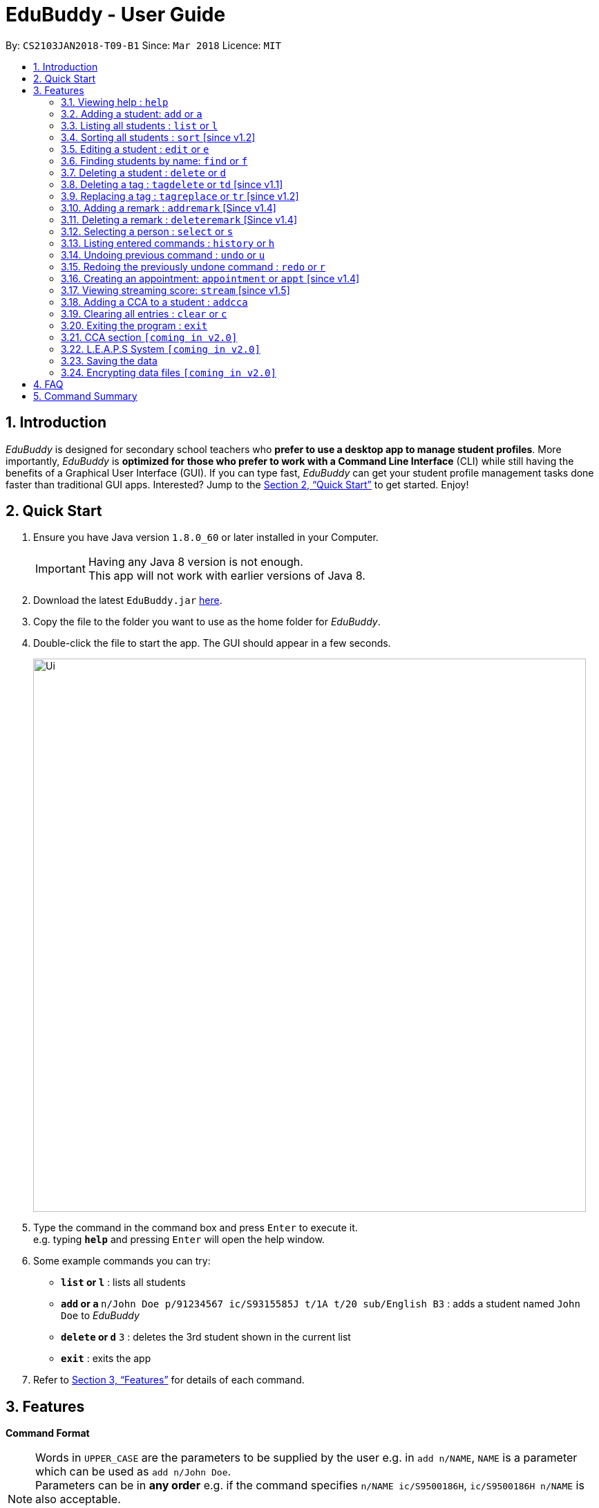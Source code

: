 = EduBuddy - User Guide
:toc:
:toc-title:
:toc-placement: preamble
:sectnums:
:imagesDir: images
:stylesDir: stylesheets
:xrefstyle: full
:experimental:
ifdef::env-github[]
:tip-caption: :bulb:
:note-caption: :information_source:
endif::[]
:repoURL: https://github.com/CS2103JAN2018-T09-B1/main

By: `CS2103JAN2018-T09-B1`      Since: `Mar 2018`      Licence: `MIT`

== Introduction

_EduBuddy_ is designed for secondary school teachers who *prefer to use a desktop app to manage student profiles*.
More importantly, _EduBuddy_ is *optimized for those who prefer to work with a
Command Line Interface* (CLI) while still having the benefits of a Graphical User Interface (GUI).
If you can type fast, _EduBuddy_ can get your student profile management tasks done faster
than traditional GUI apps. Interested? Jump to the <<Quick Start>> to get started. Enjoy!

== Quick Start

.  Ensure you have Java version `1.8.0_60` or later installed in your Computer.
+
[IMPORTANT]
Having any Java 8 version is not enough. +
This app will not work with earlier versions of Java 8.
+
.  Download the latest `EduBuddy.jar` link:https://github.com/CS2103JAN2018-T09-B1/main/releases[here].
.  Copy the file to the folder you want to use as the home folder for _EduBuddy_.
.  Double-click the file to start the app. The GUI should appear in a few seconds.
+
image::Ui.png[width="800"]
+
.  Type the command in the command box and press kbd:[Enter] to execute it. +
e.g. typing *`help`* and pressing kbd:[Enter] will open the help window.
.  Some example commands you can try:

* *`list` or `l`* : lists all students
* **`add` or `a` **`n/John Doe p/91234567 ic/S9315585J t/1A t/20 sub/English B3` : adds a student named `John Doe` to _EduBuddy_
* **`delete` or `d`** `3` : deletes the 3rd student shown in the current list
* *`exit`* : exits the app

.  Refer to <<Features>> for details of each command.

[[Features]]
== Features

*Command Format*

[NOTE]
Words in `UPPER_CASE` are the parameters to be supplied by the user e.g. in `add n/NAME`, `NAME` is a parameter which can be used as `add n/John Doe`. +
Parameters can be in *any order* e.g. if the command specifies `n/NAME ic/S9500186H`, `ic/S9500186H n/NAME` is also acceptable. +
Items in square brackets are *optional*. e.g `n/NAME [t/CLASS]` can be used as `n/John Doe t/1A` or as `n/John Doe`. +
Command input is *case insensitive*, e.g `fInD Alex` and `find Alex` works the same. +

=== Viewing help : `help`

If you are unsure about the features of the _EduBuddy_, or require any technical assistance, type `help` and you will be shown with the help page. +
Format: `help`

*_return to <<toc,Table of Contents>>_*

=== Adding a student: `add` or `a`

Adds a student to _EduBuddy_ +
Format: `add n/NAME ic/NRIC nok/NAME_OF_KIN [t/CLASS] [r/REMARK] [sub/SUBJECT_NAME SUBJECT_GRADE ...]` +
Abbreviation Format: `a n/NAME ic/NRIC nok/NAME_OF_KIN [t/CLASS] [r/REMARK] [sub/SUBJECT_NAME SUBJECT_GRADE ...]`

[IMPORTANT]
When adding a student, at least a `NAME`, a `NRIC` and a `NAME_OF_KIN` should be provided. +
A `SPACE` should be inserted between each `SUBJECT_NAME` and `SUBJECT_GRADE`. +

[NOTE]
* At least 1 subject from each L1R5 category should be assigned to a student. +
* For example: English, EMath(Elementary Mathematics), Hist(History), Chinese, Phy(Physics), Music. +
* For more examples on what subjects and subject grades can be added, please refer to the <<FAQ>> section below.
* If you want to change the details later, you can use the `Edit` feature at <<Editing a student : `edit` or `e`>>.

Examples:

* `add n/John Doe ic/S9500186H nok/Jonathan t/1A r/English Rep
sub/English B3 EMath A2 Chinese A1 Phy A1 AMath A1 Hist A2`
* `add n/Betsy Crowe ic/S9511111I nok/Betty Crowe`
* `a n/John Doe ic/S9500186H nok/Jonathan t/1A r/English Rep sub/English B3 EMath A2 Chinese A1 Phy A1 AMath A1 Hist A2`
* `a n/Betsy Crowe ic/S9511111I nok/Betty`

*_return to <<toc,Table of Contents>>_*

=== Listing all students : `list` or `l`
Shows a list of all students in _EduBuddy_. +
Format: `list` +
Abbreviation Format: `l`

*_return to <<toc,Table of Contents>>_*

=== Sorting all students : `sort` [since v1.2]

Sorts the list of all students in _EduBuddy_ according to the given parameter +
Format: `sort PARAMETER`

[NOTE]
List of available PARAMETER: name, tag

Examples:

* `sort name` +
Sorts the list of students by name in alphabetical order (case insensitive).
* `sort tag` +
Sorts the list of students by tag in alphabetical and numerical order (case insensitive)

*_return to <<toc,Table of Contents>>_*

=== Editing a student : `edit` or `e`
Edits an existing student in _EduBuddy_.The existing fields will then be updated accordingly. +
Format: `edit INDEX [n/NAME] [ic/NRIC] [t/CLASS] [t/CLASS_REGISTER] [sub/SUBJECT_NAME SUBJECT_GRADE ...]` +
Abbreviation Format: `e INDEX [n/NAME] [ic/NRIC] [t/CLASS] [t/CLASS_REGISTER] [sub/SUBJECT_NAME SUBJECT_GRADE ...]`

[NOTE]
Edits the student at the specified `INDEX`. The index refers to the index number shown in the last student listing. +

[IMPORTANT]
* At least one of the optional fields must be provided. +
* `INDEX` *must be a positive integer*: 1, 2, 3, ... +
* When editing subjects, the previous subjects will be overwritten by the new subjects.

Examples:

* `edit 1 ic/S9123456A` +
Edits the NRIC number of the 1st student to be `S9123456A`.
* `edit 2 n/Betsy Crower` +
Edits the name of the 2nd student to be `Betsy Crower`.
* `e 1 ic/S9123456A` +
Edits the NRIC number of the 1st student to be `S9123456A`.
* `e 2 n/Betsy Crower` +
Edits the name of the 2nd student to be `Betsy Crower`.

*_return to <<toc,Table of Contents>>_*

=== Finding students by name: `find` or `f`

Finds a list of students whose name contains any of the given keywords. +
Format: `find KEYWORD [MORE_KEYWORDS]`
Abbreviation Format: `f KEYWORD [MORE_KEYWORDS]`

[NOTE]
The search is case insensitive. e.g `hans` will match `Hans`. +
The order of the keywords does not matter. e.g. `Hans Bo` will match `Bo Hans`. +
Students matching at least one keyword will be returned (i.e. `OR` search). e.g. `Hans Bo` will return `Hans Gruber`, `Bo Yang`.

[IMPORTANT]
Only the name is searched and only exact words will be matched e.g. `Han` will not match `Hans`.

Examples:

* `find John` or `f John` +
Returns `john` and `John Doe`
* `find Betsy Tim John` or `f Betsy Tim John` +
Returns any student having names `Betsy`, `Tim`, or `John`

*_return to <<toc,Table of Contents>>_*

=== Deleting a student : `delete` or `d`

Deletes the specified student from _EduBuddy_. +
Format: `delete INDEX` +
Abbreviation Format: `d INDEX`

[NOTE]
Deletes the student at the specified `INDEX`. +
The index refers to the index number shown in the most recent listing.

[IMPORTANT]
`INDEX` *must be a positive integer*: 1, 2, 3, ...

Examples:

* `list` +
`d 2` +
Deletes the 2nd student in _EduBuddy_.
* `find Betsy` +
`delete 1` +
Deletes the 1st student in the results of the `find` command.

*_return to <<toc,Table of Contents>>_*

=== Deleting a tag : `tagdelete` or `td` [since v1.1]

When you have added the wrong `Class tag`,
or when the secondary 4 students have moved to the next higher education level,
and you want to remove the `Class tag` from every student who has the `Class tag` assigned to them.

This command deletes the specified tag from every student in _EduBuddy_. +
Format: `tagdelete TAGNAME` +
Abbreviation Format: `td TAGNAME`

[IMPORTANT]
The tag must be a valid tag name that is assigned to at least one student in the _EduBuddy_.

Examples:

image::TagDeleteResult.png[width="650"]

* `tagdelete 4A` or `td 4A` +
Deletes the '4A' tag from every student in the _EduBuddy_.

*_return to <<toc,Table of Contents>>_*

=== Replacing a tag : `tagreplace` or `tr` [since v1.2]

Replaces the specified tag from every student in _EduBuddy_ with a specific tag. +
Format: `tagreplace t/TAGNAME t/TAGNAME`
Abbreviation Format: `tr t/TAGNAME t/TAGNAME`

****
* Replaces the specified tag from every student in Edubuddy with a specific tag.
* The tag must be a valid tag name that is assigned to at least one student in the Edubuddy.
****

[NOTE]
The tag refers to the index number shown in the most recent listing.

[IMPORTANT]
The tag must be a valid tag name that is assigned to at least one student in the _EduBuddy_.

Examples:

* `tagreplace t/Class1A t/Class2A` or `tr t/Class1A t/Class2A` +
Replaces the 'Class 1A' tag from every student in _EduBuddy_ with 'Class 2A'.

image::TagReplaceCommand.png[width="650"]

*_return to <<toc,Table of Contents>>_*


=== Adding a remark : `addremark` [Since v1.4]

Adds a remark to a specified student in EduBuddy.
Format: `addremark INDEX r/REMARK`

****
* Adds a remark to the the student at the specified `INDEX`.
* The remark refers to anything that the teachers wants to comment
* The index refers to the index number shown in the most recent listing.
* The index *must be a positive integer* 1, 2, 3, ...`
****

Examples:
* `list` +
`addremark 2 r/Class Monitor` +
Adds a remark, Class Monitor, to the 2nd student in EduBuddy.

image::AddRemarkCommand.png[width="650"]

=== Deleting a remark : `deleteremark` [Since v1.4]

Delete a remark to a specified student in EduBuddy.
Format: `deleteremark INDEX r/REMARK`

****
* Deletes a remark from the the student at the specified `INDEX`.
* The remark refers to any part of the existing remark that is in the student profile for the student that you want.
* The index refers to the index number shown in the most recent listing.
* The index *must be a positive integer* 1, 2, 3, ...`
****

Examples:
* `list` +
`deleteremark 2 r/Class Monitor` +
Deletes the remark, Class Monitor, from the 2nd student in EduBuddy.

image::DeleteRemarkCommand.png[width="650"]

=== Selecting a person : `select` or `s`

When you want to view a student's personal details like academic grades, cca grades etc, you can view it by selecting the student.

Selects the student identified by the index number used in the last student listing. +
Format: `select INDEX` +
Abbreviation Format: `s INDEX`

[NOTE]
* Selects the student and loads the student profile of the student at the specified `INDEX`. +
* The index refers to the index number shown in the most recent listing.

[IMPORTANT]
The index *must be a positive integer*: 1, 2, 3, ...

Examples:

image::SelectCommandSuccess.png[width="800"]

* `list` +
`select 4` +
Selects the 4th student in _EduBuddy_.

* `find Johnny` +
`s 1` +
Selects the 1st student in the results of the `find` command.

*_return to <<toc,Table of Contents>>_*

=== Listing entered commands : `history` or `h`

Lists all the commands that you have entered in reverse chronological order. +
Format: `history` +
Abbreviation Format: `h`

[NOTE]
====
Pressing the kbd:[&uarr;] and kbd:[&darr;] arrows will display the previous and next input respectively in the command box.
====

*_return to <<toc,Table of Contents>>_*

// tag::undoredo[]
=== Undoing previous command : `undo` or `u`

Restores _EduBuddy_ to the state before the previous _undoable_ command was executed. +
Format: `undo` +
Abbreviation Format: `u`

[NOTE]
====
Undoable commands: those commands that modify EduBuddy's content (`add`, `delete`, `edit` and `clear`).
====

Examples:

* `delete 1` +
`list` +
`undo` (reverses the `delete 1` command) +

* `select 1` +
`list` +
`undo` +
The `undo` command fails as there are no undoable commands executed previously.

* `delete 1` +
`clear` +
`u` (reverses the `clear` command) +
`u` (reverses the `delete 1` command) +

*_return to <<toc,Table of Contents>>_*

=== Redoing the previously undone command : `redo` or `r`

Reverses the most recent `undo` command. +
Format: `redo` +
Abbreviation Format: `r`

Examples:

* `delete 1` +
`undo` (reverses the `delete 1` command) +
`redo` (reapplies the `delete 1` command) +

* `delete 1` +
`redo` +
The `redo` command fails as there are no `undo` commands executed previously.

* `delete 1` +
`clear` +
`undo` (reverses the `clear` command) +
`undo` (reverses the `delete 1` command) +
`r` (reapplies the `delete 1` command) +
`r` (reapplies the `clear` command) +
// end::undoredo[]

*_return to <<toc,Table of Contents>>_*

=== Creating an appointment: `appointment` or `appt` [since v1.4]

Creates an appointment (e.g. setting a consultation time slot with students)
with the student identified by the index number used
in the last student listing and displays it on the calendar.

Format: `appointment INDEX d/DATE s/START_TIME e/END_TIME` +
Abbreviation Format: `appt INDEX d/DATE s/START_TIME e/END_TIME`

[IMPORTANT]
* `DATE` should be in *DDMMYYYY* format e.g. 25th Dec 2018 would be 25122018. +
* `START_TIME` and `END_TIME` should be in *24 hour* format e.g. 3:30p.m. would be 1530. +
* `INDEX` *must be a positive integer*: 1, 2, 3, ...

[NOTE]
After the appointment is successfully created, right click on the calendar and select
`Reload page` to see your appointment.

Examples:

* `appointment 1 d/01022018 s/1500 e/1600` +
Creates an appointment with the 1st student on 1st Feb 2018 from 3p.m. to 4p.m.
* `appt 3 d/20042018 s/0930 e/1100` +
Creates an appointment with the 3rd student on 20th Apr 2018 from 9:30a.m. to 11a.m.

*_return to <<toc,Table of Contents>>_*

=== Viewing streaming score: `stream` [since v1.5]

If you want to know if the student is qualified to enter the next education level, Junior College or Polytechnic, you can view the respective streaming score using this command.

Format: `stream INDEX STREAM_TYPE`
You will be able to see a success message in the CommandBox, For example: `Student: John Doe. L1R5 Score: 8`.

[NOTE]
* Selects the student at the specified `INDEX`. The index refers to the index number shown in the last student listing. +
* `STREAM_TYPE` refers to the different streaming categories.
[width="85%",cols="<23%,<23%",options="header",]
|=======================================================================
|STREAM_TYPE|Streaming categories
|1| L1R5
|2| L1B4-A or L1R2B2-A
|3| L1B4-B or L1R2B2-B
|4| L1B4-C or L1R2B2-C
|5| L1B4-D or L1R2B2-D
|=======================================================================

[IMPORTANT]
* `INDEX` *must be a positive integer*: 1, 2, ...
* `STREAM_TYPE` *must be a positive integer*: 1, 2, 3, 4, 5.
* The `Student` should have the right subject combination to calculate the respective score.
* If you want to change the subject details, you can use the `Edit` feature at <<Editing a student : `edit` or `e`>>.

Examples:

* `stream 1 1` +
Returns the L1R5 score obtained by the student based on his/her grades.
* `stream 1 2` +
Returns the L1B4-A score obtained by the student based on his/her grades.

*_return to <<toc,Table of Contents>>_*

=== Adding a CCA to a student : `addcca`
Adds a CCA to the student records in _EduBuddy_. +
Format: `addcca 1 cca/CCA pos/POSITION` +
You will be able to see the success message, 

=== Clearing all entries : `clear` or `c`

Clears all student entries from _EduBuddy_. +
Format: `clear` +
Abbreviation Format: `c`

*_return to <<toc,Table of Contents>>_*

=== Exiting the program : `exit`

Exits the program. +
Format: `exit`

*_return to <<toc,Table of Contents>>_*

// tag::CCA section[]
=== CCA section `[coming in v2.0]`

_{Allows the teachers to key in which CCA the students are in and to keep track of attendance.}_

*_return to <<toc,Table of Contents>>_*

// end::CCA section[]

// tag::L.E.A.P.S System[]
=== L.E.A.P.S System `[coming in v2.0]`

_{Allows the teachers to key in the levels attained by the student for the various domains in L.E.A.P.S
  to calculate the Co-Curricular Attainment of the student.}_

// end::L.E.A.P.S System[]
*_return to <<toc,Table of Contents>>_*


=== Saving the data

EduBuddy data are saved in the hard disk automatically after any command that changes the data. +
There is no need to save manually.

*_return to <<toc,Table of Contents>>_*

// tag::dataencryption[]
=== Encrypting data files `[coming in v2.0]`

_{explain how the user can enable/disable data encryption}_
// end::dataencryption[]

*_return to <<toc,Table of Contents>>_*

== FAQ

*Q*: How do I transfer my data to another Computer? +
*A*: Install the app in the other computer and overwrite the empty data file it creates with the file that contains the data of your previous EduBuddy folder.

*Q*: What is L1B4 (as known as L1R2B2)? +
*A*: A grading system for Secondary School students taking "O-Level Examination" at the end of their four years of studies in Secondary School.
     The score obtained from the grading system will be used to determine the eligibility of the students to enter the next level of education, Polytechnic.
     `L1` represents the First language subject and `B4` represents 2 relevant subjects, according to the polytechnic course applied, and 2 other best subjects.
     The category the relevant subject is under(for example: L1B4-A, L1B4-B, L1B4-C, L1B4D), will determine which subjects are the relevant subjects.
The score will be calculated by considering the subjects' grades. Each subject can only be considered once.

If you want to find out more about the subject categories (L1B4-A, L1B4-B, L1B4-C, L1B4D),
please visit:

* Singapore Polytechnic: https://www.sp.edu.sg/wps/portal/vp-spws/!ut/p/a0/04_Sj9CPykssy0xPLMnMz0vMAfGjzOJDPUxdjdxMTQws3J1cDDwt_MJMXZxDDE3cDfQLsh0VAYY7oWE!/?PC_Z7_UH5E2F540G6P00IO8K5AU61JM5027774_WCM_CONTEXT=/wps/wcm/connect/lib-spws/site-spwebsite/future+students/admissions/selection+criteria+for+gce+o+level+holders+-+aggregate+computation++%28admissions+-+course+intakes+and+cut-off+points%29
* Temasek Polytechnic: http://www.tp.edu.sg/admissions/gce-o-level-aggregate-scores-computation
* Other Polytechnics: https://www.moe.gov.sg/education/post-secondary#polytechnics

*Q*: What is L1R5? +
*A*: L1R5 is a grading system used in Singapore to determine the secondary school students' proficiency in the subjects taken for "O-Level Examination".
The score is used for the students to enroll into Junior Colleges, which is the next higher level of education. "L1" refers to the first language subject taken by the student, while "R5" refers to the 5 relevant subjects that are examinable by the students.
The grade of L1R5 is then determined by taking the best grades of each category and summing them up, for example, if a student scores A1 for all 6 subjects are from each category, the score will be 6. Each subject can only be considered once.
For more information, please visit: https://www.moe.gov.sg/admissions/direct-admissions/dsa-jc/eligibility

*Q*: How are the grades for the subjects determined? +
*A*: The level of achievement in each subject is indicated by the grade obtained, with A1 being the highest achievable grade and F9 the lowest:
[width="85%",cols="22%,<23%",options="header",]
|=======================================================================
|Grade|Percentage of Competency
|A1| 75% - 100%
|A2| 70% - 74%
|B3| 65% - 69%
|B4| 60% - 64%
|C5| 55% - 59%
|C6| 50% - 54%
|D7| 45% - 49%
|E8| 40% - 44%
|F9| 0% - 39%
|=======================================================================

*Q*: What are the subjects are in the L1R5 category? +
*A*: These are the following subjects that are examinable in "O-level Examinations" in Singapore (as of Year 2018).
[NOTE]
The subjects in the brackets are not to be used as input. The subjects not in brackets are preferred for better efficiency in typing. +
For example, type in: `Hist A1` *not* `History A1`

[width="85%",cols="22%,<23%",options="header",]
|=======================================================================
|Subject Category|Subjects
|L1| English, HTamil(Higher Tamil), HChi(Higher Chinese), HMalay(Higher Malay)
|R1| Hist(History), Geog(Geography), ComHum(Combined Humanities), ELit(English Literature), CLit(Chinese Literature),
     MLit(Malay Literature), TLit(Tamil Literature), HArt(Higher Art), HMusic(Higher Music), BIndo(Bahasa Indonesia),
     CSP(Chinese Special Programme), MSP(Malay Special Programme)
|R2| EMath(Elementary Mathematics), AMath(Additional Mathematics), Phy(Physics), Chem(Chemistry), Bio(Biology), Sci(Combined Science)
|R3| Consist of both R1 and R2 subjects
|R4| Consist of L1, R1 and R2 subjects. French, German, Spanish, Hindi, Urdu, Gujarati, Panjabi, Bengali, Burmese,
     Thai, Jap(Japanese), Tamil, Chinese, Malay, DnT(Design and Technology), Comp(Computing), FnN(Food and Nutrition), PoA(Principles of Accounting),
     Econs(Economics), Drama, PE(Physical Education), Biz(Business Studies), Biotech(Biotechnology), Design(Design Studies)
|R5| Consist of R4 subjects
|=======================================================================

* The following subjects can be assigned to students but are not considered as O-Level subjects: ChiB (Chinese B), MalayB (Malay B), TamilB(Tamil B).

*Q*: What is CCA and CCA score? +
*A*:
CCA stands for Co-Curricular Activities. It functions as a non-academic activity where students can have a more enriching experience in school. Find out more at: https://www.moe.gov.sg/education/programmes/co-curricular-activities. +

CCA score is used as an indicator of the students' contribution in the non-academic aspect, and can be used to improve the students' streaming score.
For more information about CCA score, please visit: https://www.moe.gov.sg/docs/default-source/document/education/programmes/co-curricular-activities/leaps-2.pdf

*Q*: What is LEAPS? +
*A*: It stands for Leadership, Enrichment, Achievement, Participation, and Service. It is a grading system for the schools to determine the CCA score for each student. +
For more information about LEAPS, please visit: https://www.moe.gov.sg/docs/default-source/document/education/programmes/co-curricular-activities/leaps-2.pdf

*Q*: What comprises the post-secondary education? +
*A*: There are many different platforms of post-secondary education. We are currently focusing on Polytechnics and Junior Colleges.
For more information about the platforms, please visit:
https://www.moe.gov.sg/education/post-secondary

*Q*: Why the information in the User Guide is not updated? +
*A*: The _EduBuddy_ is created in the Year 2018, so the information are all based in 2018. And, we are not part of the Ministry of Education so we may be lacking in expertise in this area.
If you want to see the latest update on the education system, you can visit: https://www.moe.gov.sg/home.

* If you want us to update the _EduBuddy_, you can post issues on our website, https://github.com/CS2103JAN2018-T09-B1/main/issues.
Please go through the following 2 steps to post an issue:

[[IMPORTANT]]
You should have a `GitHub` account to post an issue. If you don't, you can create one at https://github.com/join.

.Step 1: Create new issue
image::NewIssueStep1.png[width="800"]
.Step 2: Submit new issue
image::NewIssueStep2.png[width="800"]

* If you want to see that your issue is posted, you can follow the next 2 steps.

.Step 3: Return to main issue page
image::NewIssueStep3.png[width="800"]
or you can go back to https://github.com/CS2103JAN2018-T09-B1/main/issues.

.Step 4: View issue
image::NewIssueStep4.png[width="800"]

We will let you know through your `GitHub` account or the email linked to your `GitHub` account once we have address your issue.

*_return to <<toc,Table of Contents>>_*

== Command Summary


The table below provides a quick summary of all the commands available in EduBuddy.

[width="90%",cols="20%,<22%,<23%,<25%",options="header",]
|=======================================================================
|Command |Function |Format |Example
|*Add* |Adds a student entry |`add n/NAME ic/NRIC t/CLASS t/CLASS_REGISTER sub/SUBJECT_NAME SUBJECT_GRADE` +
OR +
`a n/NAME ic/NRIC t/CLASS t/CLASS_REGISTER sub/SUBJECT_NAME SUBJECT_GRADE`
|`add n/James Ho ic/S9500186H t/1A t/20 sub/English A2 EMath A1 Chinese A1 Phy A1 AMath A1 Hist A2` +
OR +
`a n/James Ho ic/S9500186H t/1A t/20 sub/English A2 EMath A1 Chinese A1 Phy A1 AMath A1 Hist A2`

|*Appointment* |Creates an appointment |`appointment INDEX d/DATE s/START_TIME e/END_TIME` +
OR +
`appt INDEX d/DATE s/START_TIME e/END_TIME`
|`appointment 1 d/25122018 s/1200 e/1300` +
OR +
`appt 1 d/25122018 s/1200 e/1300`

|*Clear* |Clears all student entries |`clear` +
OR +
`c`
|`clear` +
OR +
`c`

|*Delete* |Deletes a student entry |`delete INDEX` +
OR +
`d INDEX`
|`delete 3` +
OR +
`d 3`

|*Edit* |Edits a student entry |`edit INDEX [n/NAME] [ic/NRIC] [t/CLASS] [t/CLASS_REGISTER] [sub/SUBJECT_NAME SUBJECT_GRADE]` +
OR +
`e INDEX [n/NAME] [ic/NRIC] [t/CLASS] [t/CLASS_REGISTER] [sub/SUBJECT_NAME SUBJECT_GRADE]`
|`edit 2 n/James Lee` +
OR +
`e 2 n/James Lee`

|*Exit* |Exits _EduBuddy_ |`exit` |`exit`

|*Find* |Finds student by name |`find KEYWORD [MORE_KEYWORDS]` +
OR +
`f KEYWORD [MORE_KEYWORDS]`
|`find James Jake` +
OR +
`f James Jake`

|*Help* |Shows the help page |`help` |`help`

|*History* |Lists the past commands entered |`history` +
OR +
`h`
|`history` +
OR +
`h`

|*List* |Lists all student entries |`list` +
OR +
`l`
|`list` +
OR +
`l`

|*Redo* |Redo previous undo command |`redo` +
OR +
`r`
|`redo` +
OR +
`r`

|*Select* |Selects the student entry |`select INDEX` +
OR +
`s INDEX`
|`select 2` +
OR +
`s 2`

|*Sort* |Sorts student entries by parameters |`sort PARAMETER`|`sort name` +
OR +
`sort tag`

|*Stream* |Returns a specific streaming score of a student |`stream INDEX STREAM_TYPE`|`stream 1 1` +
OR +
`stream 1 2`

|*TagDelete* |Deletes a tag from every student|`tagdelete TAGNAME` +
OR +
`td TAGNAME`
|`tagdelete CLASS2A` +
OR +
`td CLASS2A`

|*TagReplace* |Replaces a tag for every student|`tagreplace t/TAGNAME t/TAGNAME` +
OR +
`tr t/TAGNAME t/TAGNAME`|

|*AddRemark* |Adds a remark to a specific student|`addremark 1 r/REMARK`|

|*DeleteRemark* |Deletes a remark from a specific student|`deleteremark 1 r/REMARK`|

|*Undo* |Undo previous command |`undo` +
OR +
`u`
|`undo` +
OR +
`u`

|=======================================================================

*_return to <<toc,Table of Contents>>_*

